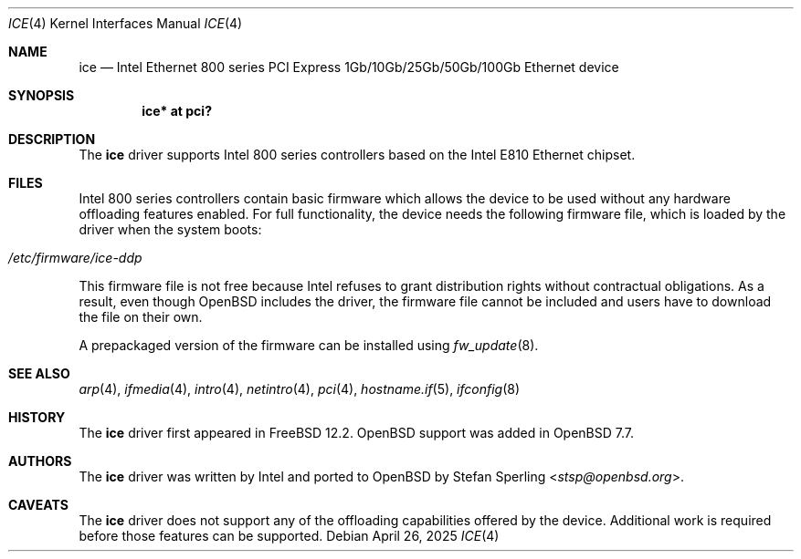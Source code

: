 .\" $OpenBSD: ice.4,v 1.3 2025/04/26 19:49:21 benno Exp $
.\"
.\" Copyright (c) 2024 Stefan Sperling <stsp@openbsd.org>
.\"
.\" Permission to use, copy, modify, and distribute this software for any
.\" purpose with or without fee is hereby granted, provided that the above
.\" copyright notice and this permission notice appear in all copies.
.\"
.\" THE SOFTWARE IS PROVIDED "AS IS" AND THE AUTHOR DISCLAIMS ALL WARRANTIES
.\" WITH REGARD TO THIS SOFTWARE INCLUDING ALL IMPLIED WARRANTIES OF
.\" MERCHANTABILITY AND FITNESS. IN NO EVENT SHALL THE AUTHOR BE LIABLE FOR
.\" ANY SPECIAL, DIRECT, INDIRECT, OR CONSEQUENTIAL DAMAGES OR ANY DAMAGES
.\" WHATSOEVER RESULTING FROM LOSS OF USE, DATA OR PROFITS, WHETHER IN AN
.\" ACTION OF CONTRACT, NEGLIGENCE OR OTHER TORTIOUS ACTION, ARISING OUT OF
.\" OR IN CONNECTION WITH THE USE OR PERFORMANCE OF THIS SOFTWARE.
.\"
.Dd $Mdocdate: April 26 2025 $
.Dt ICE 4
.Os
.Sh NAME
.Nm ice
.Nd Intel Ethernet 800 series PCI Express 1Gb/10Gb/25Gb/50Gb/100Gb Ethernet device
.Sh SYNOPSIS
.Cd "ice* at pci?"
.Sh DESCRIPTION
The
.Nm
driver supports Intel 800 series controllers based on the
Intel E810 Ethernet chipset.
.Sh FILES
Intel 800 series controllers contain basic firmware which allows the
device to be used without any hardware offloading features enabled.
For full functionality, the device needs the following firmware file,
which is loaded by the driver when the system boots:
.Pp
.Bl -tag -width Ds -offset indent -compact
.It Pa /etc/firmware/ice-ddp
.El
.Pp
This firmware file is not free because Intel refuses to grant
distribution rights without contractual obligations.
As a result, even though
.Ox
includes the driver, the firmware file cannot be included and
users have to download the file on their own.
.Pp
A prepackaged version of the firmware can be installed using
.Xr fw_update 8 .
.Sh SEE ALSO
.Xr arp 4 ,
.Xr ifmedia 4 ,
.Xr intro 4 ,
.Xr netintro 4 ,
.Xr pci 4 ,
.Xr hostname.if 5 ,
.Xr ifconfig 8
.Sh HISTORY
The
.Nm
driver first appeared in
.Fx 12.2 .
.Ox
support was added in
.Ox 7.7 .
.Sh AUTHORS
The
.Nm
driver was written by Intel and ported to
.Ox
by
.An Stefan Sperling Aq Mt stsp@openbsd.org .
.Sh CAVEATS
The
.Nm
driver does not support any of the offloading capabilities offered by
the device.
Additional work is required before those features can be supported.
